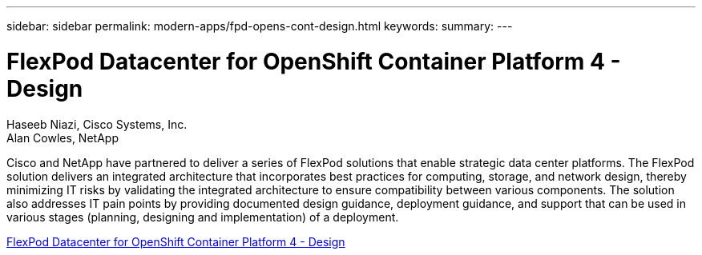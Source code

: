 ---
sidebar: sidebar
permalink: modern-apps/fpd-opens-cont-design.html
keywords: 
summary: 
---

= FlexPod Datacenter for OpenShift Container Platform 4 - Design 

:hardbreaks:
:nofooter:
:icons: font
:linkattrs:
:imagesdir: ./../media/

Haseeb Niazi, Cisco Systems, Inc.
Alan Cowles, NetApp

Cisco and NetApp have partnered to deliver a series of FlexPod solutions that enable strategic data center platforms. The FlexPod solution delivers an integrated architecture that incorporates best practices for computing, storage, and network design, thereby minimizing IT risks by validating the integrated architecture to ensure compatibility between various components. The solution also addresses IT pain points by providing documented design guidance, deployment guidance, and support that can be used in various stages (planning, designing and implementation) of a deployment.

link:https://www.cisco.com/c/en/us/td/docs/unified_computing/ucs/UCS_CVDs/flexpod_openshift4_design.html[FlexPod Datacenter for OpenShift Container Platform 4 - Design^]